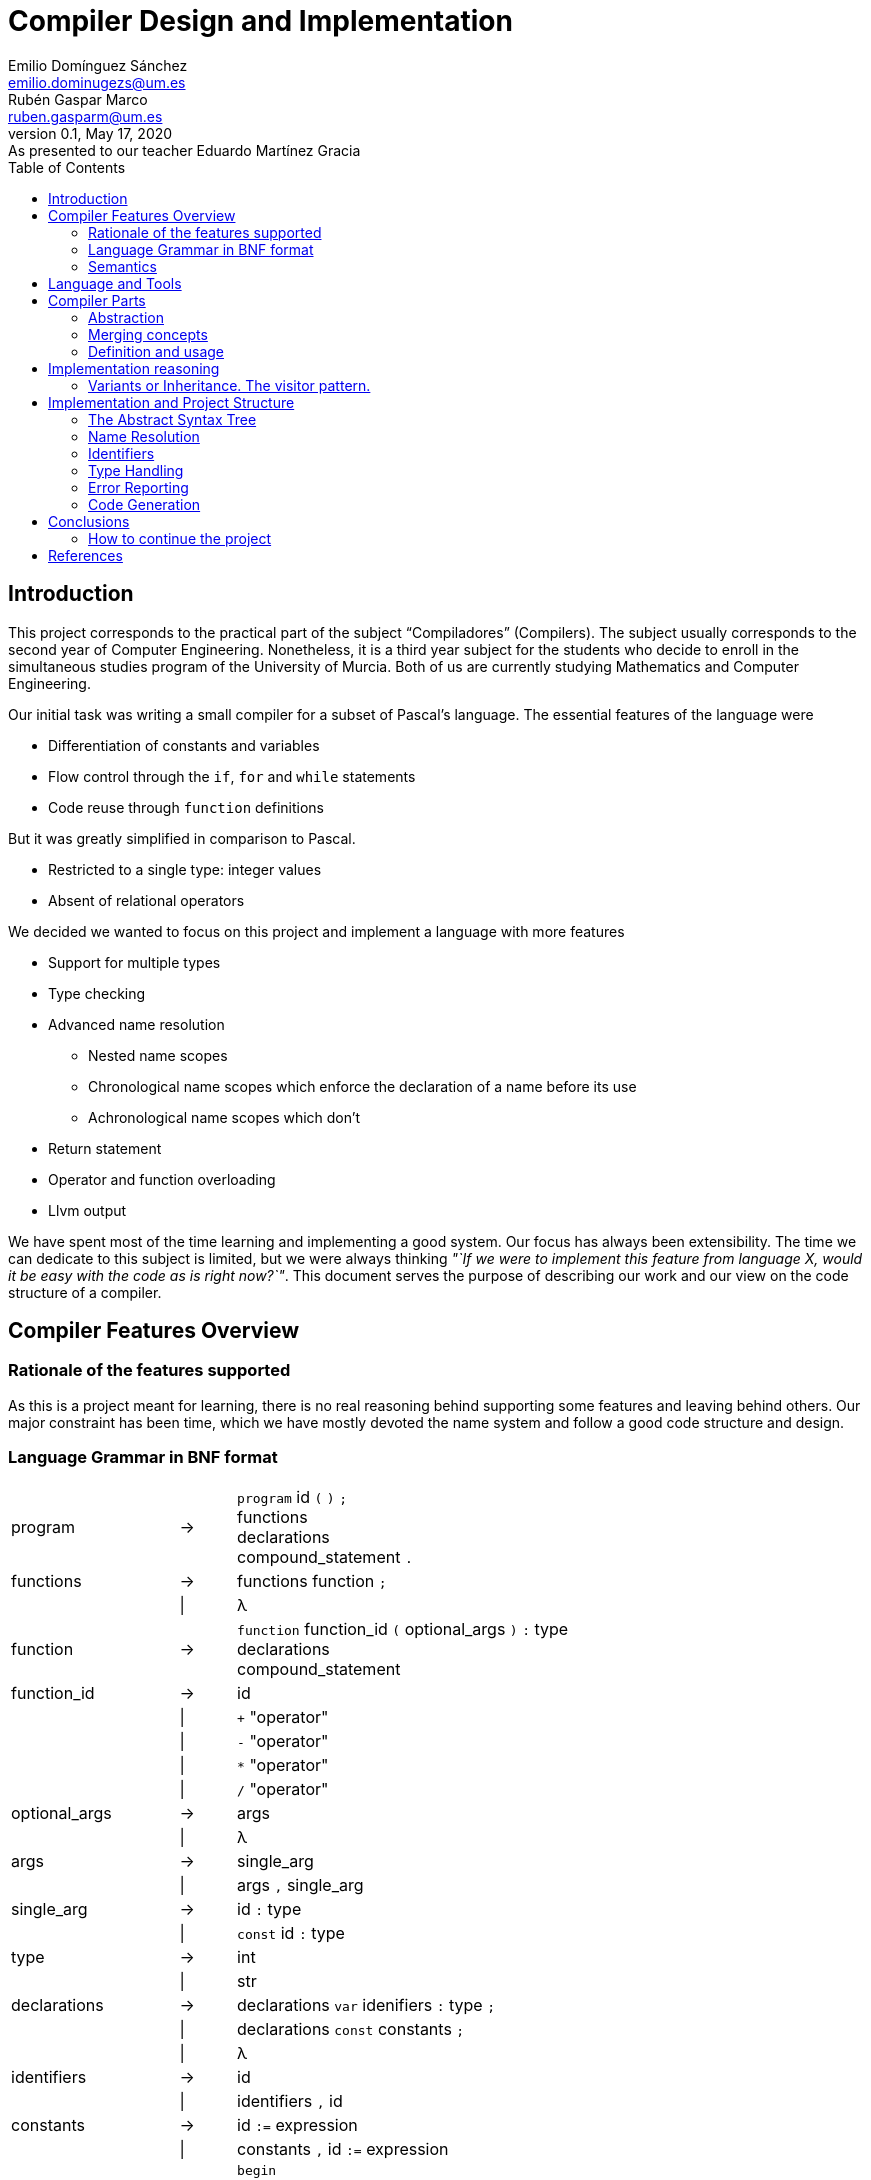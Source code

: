 = Compiler Design and Implementation
Emilio Domínguez_Sánchez <emilio.dominugezs@um.es>; Rubén Gaspar_Marco <ruben.gasparm@um.es>
v0.1, May 17, 2020: As presented to our teacher Eduardo Martínez Gracia
:stem: latexmath
:source-highlighter: prettify
:toc:

== Introduction
This project corresponds to the practical part of the subject "`Compiladores`" (Compilers).
The subject usually corresponds to the second year of Computer Engineering.
Nonetheless, it is a third year subject for the students who
decide to enroll in the simultaneous studies program of the University of Murcia.
Both of us are currently studying Mathematics and Computer Engineering.

Our initial task was writing a small compiler for a subset of Pascal's language.
The essential features of the language were

* Differentiation of constants and variables
* Flow control through the `if`, `for` and `while` statements
* Code reuse through `function` definitions

But it was greatly simplified in comparison to Pascal.

* Restricted to a single type: integer values
* Absent of relational operators

We decided we wanted to focus on this project and implement a language with more features

* Support for multiple types
* Type checking
* Advanced name resolution
** Nested name scopes
** Chronological name scopes which enforce the declaration of a name before its use
** Achronological name scopes which don't
* Return statement
* Operator and function overloading
* Llvm output


We have spent most of the time learning and implementing a good system.
Our focus has always been extensibility.
The time we can dedicate to this subject is limited,
but we were always thinking
_"`If we were to implement this feature from language X,
would it be easy with the code as is right now?`"_.
This document serves the purpose of describing our work and
our view on the code structure of a compiler.


== Compiler Features Overview

=== Rationale of the features supported
As this is a project meant for learning,
there is no real reasoning behind supporting some features and leaving behind others.
Our major constraint has been time,
which we have mostly devoted the name system and
follow a good code structure and design.

=== Language Grammar in BNF format
:lambda: &lambda;
[frame=none, grid=none, stripes=none, cols="30,10,60"]
|===
|program              | -> | `program` id `(` `)` `;`                      +
                             functions                                     +
                             declarations                                  +
                             compound_statement `.`
|functions            | -> | functions function `;`
|                     | \| | {lambda}
|function             | -> | `function` function_id `(` optional_args `)` `:` type  +
                              declarations                                 +
                              compound_statement
|function_id          | -> | id
|                     | \| | `+` "operator"
|                     | \| | `-` "operator"
|                     | \| | `*` "operator"
|                     | \| | `/` "operator"
|optional_args        | -> | args
|                     | \| | {lambda}
|args                 | -> | single_arg
|                     | \| | args `,` single_arg
|single_arg           | -> | id `:` type
|                     | \| | `const` id `:` type
|type                 | -> | int
|                     | \| | str
| declarations        | -> | declarations `var` idenifiers `:` type `;`
|                     | \| | declarations `const` constants `;`
|                     | \| | {lambda}
| identifiers         | -> | id
|                     | \| | identifiers `,` id
|constants            | -> | id `:=` expression
|                     | \| | constants `,` id `:=` expression
|compound_statement   | -> | `begin`                                       +
                                 optional_statements                       +
                             `end`                                         +
|optional_statements  | -> | statements
|                     | \| | {lambda}
|statements           | -> | statement
|statements           | \| | statements `;` statement

|statement            | -> | id `:=` expression
|                     | \| | `if` expression `then`                        +
                                  statement                                +
|                     | \| | `if` expression `then`                        +
                                  statement                                +
                             `else`                                        +
                                  statement                                +
|                     | \| | `while` expression `then`                     +
                                  statement                                +
|                     | \| | `for` id `:=` expression `to` expression `do` +
                                  statement
|                     | \| | `write` `(` expressions `)`
|                     | \| | `read` `(` identifiers `)`
|                     | \| | compound_statement

|optional_expressions | -> | expressions
|                     | \| | {lambda}
|expressions          | -> | expression
|                     | \| | expressions `,` expression
|expression           | -> | expression `+` expression
|                     | \| | expression `-` expression
|                     | \| | expression `*` expression
|                     | \| | expression `/` expression
|                     | \| | `-` expression
|                     | \| | `(` expression `)`
|                     | \| | id
|                     | \| | int_lit
|                     | \| | str_lit
|                     | \| | id `(` optional_expressions `)`
|===

Where `id`, `int_lit` and `str_lit` are identifiers, int literals and str literals
as recognized by our lexical analyzer.

=== Semantics
// Let's define some features of our language that we cannot express in standard syntactic formalisms.

==== Assignments
An assignment operation stores the value of an expression in a variable.
The type of the expression must match de type of the variable.

==== Operators available
There are already defined some operators for our built-in types int and str. They are:

* Given two expressions of type int `a` and `b`:

** Unary minus operator: `-a` returns the additive inverse of `a`.

** Binary plus operator: `a + b` returns `a` plus `b`.

** Binary minus operator: `a - b` returns `a` minus `b`.

** Binary asterisk operator `a * b` returns `a` times `b`.

** Binary slash operator `a / b` returns the signed integer quotient of `a` and `b` rounded towards zero.

* Given two expressions of type str `a` and `b`:

** `a` + `b` returns the concatenation of `a` and `b`.

==== Function and operator overloading
// In some programming languages,
// it is an error to define multiple functions with the same name in the same scope.
// But this is not the case of our language,
// since 
You can use the same function name for more than one function definition
provided that they differ either by the arity or types of their parameters.
// For this reason,
// our compiler must be capable of determine the most appropriate functionto use in case of a call expression.

Likewise, you can overload the available operators of our language (`+`, `-`, `*`, `/`).
This is because operators are just functions that allow a different syntax.
Like any other function, operators are not restricted in the return type
but they must specify a parameter list with only one element for unary operators
and two elements for binary operators.

.Example of operator overloading (https://github.com/Rvb0rob0t/miniPascal_compiler/blob/master//tests/example_program5.mp[example_program5.mp])
[source,pascal]
----
function * operator (const lhs : str, const rhs : int) : str
----

==== Name scopes
Identifiers are declared inside name scopes.
You can define the same name more than once as long as you do it in different scopes.

The name scope in which functions are defined is acronological and global,
it means that every reference to a function in any point of the code is valid
provided that at some other point (even afterwards) the function referenced is well defined.

A function declaration introduces a new name scope as a child of the global name scope.
The function arguments and declarations belong to the child scope.
In contrast to the global name scope, functions name scopes are cronological.
This means that a name must be defined before using it.


== Language and Tools
We were taught in class how to use Bison.
Bison is an Open Source parser generator usually used along Flex,
an Open Source lexical analyzer generator.
Although originally written for the C language,
both Bison and Flex allow you to work with {cpp}.
We chose to use {cpp} because it is a very powerful language and,
being this a new project,
we had no reason to stick to C.

In addition, we used

* https://google.github.io/styleguide/cppguide.html[Google's {cpp} Style Guide]
* https://clang.llvm.org/extra/clang-tidy/[`clang-tidy`]
  as a linter and style checker.
* https://asciidoctor.org/[AsciiDoctor] for writing this document.


== Compiler Parts
Imperative languages share some similarities.
Although they may differ in the implementation,
the usually share the core concepts.

Statement:: Statements are the basic units of a program.
In a typical language,
assignment,
flow control directives
(loops, conditional statements and branching statements) and
function invocations are all statements with their own syntax.
Expression:: Typically, statements take parameters,
and these paramenters are usually expressions.
For example, you can assign a variable a literal value or the sum of two variables.
Both would be valid expressions (for the assignment value).
Function:: A function is a set of statements that can be invoked in other parts of the program.
Variable:: A variable is an abstract entity that holds a value which can used (as an expression)
in statements and can also be modified trough some statements (like assignment).

=== Abstraction
We have found that the ability to abstract concepts is key in the design of a compiler.
We can merge many concepts, leading to an easier understanding and simpler logic.

=== Merging concepts
We can define a constant as a name that holds a value that cannot be changed.
When translating to machine code, constants can be allocated in read-only segments
or globally instead of in the stack. However, for programming purposes,
a constant is a variable which cannot be modified.
Whenever we see that a concept can be expressed in terms of another concept in the compiler,
we will find languages which merge both concepts.

For instance, in {cpp} variables declared with the `const` attribute may not be modified,
but they aren't exactly constants.
The reason is that a function can take a constant reference to a variable as a parameter,
which means that the address of memory associated with that variable can be read inside the
function by means of using the variable name,
but the compiler ensures that the variable is not modified,
even though the variable wasn't declared as `const` in the function that called it,
the same address of memory could be modified there.

As another example, expressions can be thought of as statements.
The reason is that in some languages they can modify the state of the computer,
just as statements.
In general, a statement could be thought as an expression which doesn't return a result,
or expressions could be the statements that did return a result.
In the Lisp family of languages, every statement returns a value that can be used for
another statement. Therefore, there is not a distinction between the two.
We can also shorten the distance between expressions and statements by making the return
type of some statements a special type of which the programmer cannot handle values.

=== Definition and usage
Programming languages serve the purpose of creating programs that
process data and do calculations.
Some languages mantain a structure very similar to assembly.
However, all of them introduce modular entities
that the programmer can customize and use.
Variables can be declared.
Types can be created grouping smaller types.
Functions can be created grouping statements.

It is common that an identifier (a name) is used to refer to this entities.
When this is the case, we usually need to conceptually separate the difference between
the definition,
i.e. the programmer specifies that
there is a function with name `foo` that consists of these statements;
and the usage,
the programmer calls a function defined at some point in the code.
C and {cpp} even diferentiate between declarations and implementations,
where the declaration only specifies how an object can be used
(which parameters does a function take).

The difference must translate to the abstract syntax tree too.
We must have different nodes for a function definition and a function call.
And again, this can be generalized further.
{cpp} considers the construction `name(args)` as an operator and allows overloading it.
Therefore, in {cpp} you can call a function but you can also call a variable whose type
has the operator overloaded.
This is a usage abstraction and gives place to the concept of callable.

== Implementation reasoning
Designing a language and designing the compiler are completely different tasks.
Designing a language involves choosing its features
(knowing in advance that they can be achieved)
and how they interact.
Designing the compiler is designing an application...
using a programming language.

We believe a natural separation of a compiler is

* The structure known as the abstract syntax tree (AST)
* The algorithms that operate on that structure

However, this separation is rather obvious and provides little help to beginners.
We believe this is a better classification.

* The lexer, which divides the input in tokens.
* The parser, which builds the initial AST from the tokens
* The name resolution algorithms, which bind each identifier with a definition
* The type system structures and algorithms, in charge of types equivalence,
  conversion and other advanced features, such as inheritance
* The semantic correction algorithms, which check things such that the expressions
  and the variable in a typical `for` statement are of the same type.
* The optimization algorithms, which modify the AST
* The translation algorithm, which produces the final result.

This could be a good modularization of a compiler project.
Nevertheless, there are also dependencies between systems.
For example, a name resolution algorithm first applies to identify the possible
functions that can be associated with a function call.
After that, there must be a criteria for choosing which one applies.
However, that algorithm needs to know which types are compatible.
Hence, it can be difficult to separate the name resolution algorithms
from the type system.

=== Variants or Inheritance. The visitor pattern.
As we have already seen, a lot of algorithms in the compiler are related to the AST.
When programming a smaller compiler such as ours,
without a rich type system and without optimization phases,
it might sound reasonable to implement the AST using inheritance.

[quote,,Crafting a Compiler]
ASTs for Languages like Java contain ∼50 node types,
and compilers like the GNU Compiler Collection (GCC) have ∼200 phases.<<craft>>

As programmers of a small compiler, we cannot recommend this.
Even in a small compiler you would need to implement 3 to 5 virtual functions
for each node of the AST.
This results in code with the same purpose being dispersed along multiple files.

In addition, declaring an interface for what functions does an expression allow
does not scale properly.
As the complexity increases, a node can start implementing many interfaces.

Our implementation uses {cpp} 17's `std::variant` to simulate the visitor design pattern.
With this approach, an expression is one of many possibilities, instead of a base class.
The approach is similar to using a C union but allows dynamic dispatching as a language feature
thanks to the function `std::visit`,
which automatically invokes the method of a callable that better suits the current object.


.Expression definition
[source,cpp]  
---- 
enum UnaryOperators : char {
    kUnaMinus = '-',
};

enum BinaryOperators : char {
    kPlus     = '+',
    kBinMinus = '-',
    kAsterisk = '*',
    kSlash    = '/',
};

template<UnaryOperators op>  struct UnaOp;
template<BinaryOperators op> struct BinOp;
class Id;
struct IntLit;
struct StrLit;
struct FunCall;
struct NoExp;


using Exp = std::variant<
    UnaOp<kUnaMinus>*,
    BinOp<kPlus>*,
    BinOp<kBinMinus>*,
    BinOp<kAsterisk>*,
    BinOp<kSlash>*,
    RVar,
    IntLit*,
    StrLit*,
    FunCall*,
    NoExp*
>;
----

The AST becomes a very simple data structure which the algorithms are free to modify.

.A function call node
[source,cpp]
----
struct FunCall {
    RFun rfun;
    std::vector<Exp> args;

    FunCall(RFun rfun, std::vector<Exp>&& args) : rfun(rfun), args(args) {  };
};
----

And we can include all the code related to a pass over the AST inside a single class
which packs the methods and the data it needs to act.
This also favors debugging of large systems,
because this type of system doesn't rely on singletons.
We can create as many instances of an optimizer as we want and pass a suite of tests
over plainly ASTs defined by the programmer.


== Implementation and Project Structure

=== The Abstract Syntax Tree
The definition of the whole AST is divided in four files.

https://github.com/Rvb0rob0t/miniPascal_compiler/blob/master/include/ast_defs.hpp[ast_defs.hpp]::
Contains the basic definitions of the AST.
It contains the supported operators,
the variant expression (`Exp`) and
the variant statement (`Stmt`).

https://github.com/Rvb0rob0t/miniPascal_compiler/blob/master/include/ast.hpp[ast.hpp]::
Contains the AST classes which are objects in the language and have a detailed description
of their implementation as declared by the programmer.
+
These classes are special because they can pack information that is needed for the final translation.
We have also considered a good choice to inherit from these classes,
because in this case the class polymorphism was beneficial.
For example, our builtin operators inherit from `Fun`, the class that represents a function.

https://github.com/Rvb0rob0t/miniPascal_compiler/blob/master/include/expressions.hpp[expressions.hpp]::
Declares the expression nodes.

https://github.com/Rvb0rob0t/miniPascal_compiler/blob/master/include/statements.hpp[statements.hpp]::
Declares the statements structures.

=== Name Resolution

==== Name Scopes
Big programs consists of thousands of lines of code.
Languages usually offer mechanisms to avoid name conflicts.
Name scopes are an abstraction that group the names in groups,
allowing the same name to belong to different name scopes.

Name scopes usually receive a name that allows to refer to the names
inside that name scope from a different one,
usually by prepending the name with the namescope's name.

We wanted to design a general system that would allow

* Nesting of name scopes
* Exporting an AST with unresolved names
* Using identifiers previous to their declaration (for some use cases)

Regarding the last point,
we thought that this could be a very useful feature to allow the use of
constants and functions previous to their definition.

However, we beleived this was a feature we wouldn't like to apply to every single identifier.
The reason is simple.
Given the following code

[source]
----
def f() {    // namespace of function f
    if () {  // namespace created by a compound statement
        a(); // unresolved name (hasn't been declared at this point)
    }
    int a = 3;
}

def a() {
    
}
----

In a typical imperative language,
the usage of the name `a` would not point to the variable.
Neither it would to the function,
because it was declared afterwards,
but we wanted to maintain the possibility of having name scopes in which
names are not available until you define them.

Our solution is creating two types of name scopes.

Acronological Name Scopes::
In acronological name scopes definitions don't follow any order.
In an advanced system,
this usually would imply that the compiler would not guarantee any order in the initialization.
By definition, any definition or statement could make use of the rest of the names.
Nested name scopes inherit all of the names declared in this name scope,
independent of the moment where they are defined.
Another good name for this type of name scope could be
declaration name scope or parallel name scope.

Cronological Name Scopes::
In cronological name scopes there exists a total order between definitions.
A definition may only use the definitions from the name scope that were defined before it.
The compiler can guarantee the order of initialization and
can easily resolve names during the parsing by
maintaining a stack of active identifiers for each name.
Another good name for this type of name scope could be
implementation name scope or ordered name scope.

Acronological name scopes can be useful for
the global name scope,
classes name scopes and
some user-defined name scopes.
Cronological name scopes can be useful for the body of
functions,
loop statements and
user-defined name scopes where the order of initialization is important.

The implementation inside the compiler is easy if we fix that
acronological name scopes may only be children of an acronological name scope too.
If this is the case the stack of active name scopes at any point in the code
always looks as a sucession of acronological name scopes followed by a sucession of cronological.
When a name is used, the compiler can check the active names
and check if it references an object in a cronological name scope (which must be already defined).
If the top active identifier with this name is not from the top acronological scope,
an identifier in the top cronological scope is created.
At the end of the program, an algorithm can easily alias
identifiers in an acronological scopes which weren't defined to an identifier in a parent scope.
This, precisely, is our implementation.

=== Identifiers
As pointed in the previous section, our design of the language means that
the nodes in the AST cannot point directly to the objects they refer.
The reason is, we only know the name of such an object,
but different objects can have the same names.

Names can be resolved doing a pass over the AST.
To maintain type safety in our code,
we followed this scheme.

[frame=none,grid=none,stripes=none,options="header"]
|===
|Named Abstraction | Name                         | A reference to a named abstraction
|type (`Type`)     |                              | type usage (`RType`) +
                                                    (in the declaration of variables and functions)
|variable (`Var`)  | identifier +
     (uniquely identified by name and name scope) | var usage (`RVar`) +
                                                    (as an expression or as a memory location)
|function (`Fun`)  |                              | function call (`RFun`, `FunCall`)
|===

and made use of the following definitions.

.Named references
[source,cpp]
----
union RVar {
    identifiers::Id* id;
    Var* var;

    RVar() {  }
    explicit RVar(identifiers::Id* id) : id(id) {  }
};

union RType {
    identifiers::Id* id;
    Type* ty;

    RType() {  }
    explicit RType(identifiers::Id* id) : id(id) {  }
};

union RFun {
    identifiers::Id* id;
    Fun* fun;

    RFun() {  }
    explicit RFun(identifiers::Id* id) : id(id) {  }
};
----

By using unions, we incur in no extra cost in memory space.
The AST is defined in a way that an expression or statement which uses a variable
has a member of type `RVar` instead of a pointer to a variable object (`Var*`).
During the name resolution pass, we change the reference to point to the object,
whose information is has been referenced inside the `identifiers::Id` class.
Passes that happen after this one use this references
as if they pointed to the named abstraction.

This is only an implementation detail,
but by using enums instead of generic pointers,
we can benefit of type checking by the compiler and
we can avoid coding static casts everywhere.
In addition, it is clear from a programmer point of view that
`RVar` is a reference to a variable object,
whether this object is currently represented by its identifier or not.

The name system is implemented in three files:

https://github.com/Rvb0rob0t/miniPascal_compiler/blob/master/include/ast_defs.hpp[ast_defs.hpp]::
Contains the definitions of `RType`, `RVar` and `RFun`.

https://github.com/Rvb0rob0t/miniPascal_compiler/blob/master/include/identifiers.hpp[identifiers.hpp]::
Contains the definitions of the `identifiers` name space
(in the code, not in the sense of name space in the compiler).
It defines the classes `NameScope` and `Id` and
contains functions to add and change name scopes during the parsing.

https://github.com/Rvb0rob0t/miniPascal_compiler/blob/master/include/id_resolution.hpp[id_resolution.hpp]::
Contains the class in charge of performing the name resolution and updating the named references
to point to named objects.
We have also used this class to perform semantic checks during the pass
that ensure the program correctness.

=== Type Handling
We designed our compiler with the idea of being able to support user-defined types.
However, we have not had time to do so.

Fortunately, we designed our compiler with two primitive types.
This means we considered type checking in our design.

=== Error Reporting
Many verifications are performed by the compiler to ensure that
the input text representation of the program fullfils the syntactic and semantic requirements.
Through these verifications we can catch some errors in the input
and report them to the user in form of error messages.
We can classify the analysis in three phases:

* Lexical phase
* Syntactic phase
* Semantic phase

==== Lexical phase
During the lexical analysis phase we can detect some typical errors:

* Unclosed comments or strings
+
This type of error is treated by placing the scanner in the corresponding start condition
and matching the applicable rules until end-of-file or line feed are encountered, respectively.
+
NOTE: *Start Conditions*. Flex provides a mechanism for conditionally activating rules.
Any rule whose pattern is prefixed with "<sc>" will only be active when the scanner is in
the start condition named "sc".
More in http://dinosaur.compilertools.net/flex/flex_11.html

* Exceeding length of identifiers or literals
+ There is a limit to how long the identifiers and the literals can be.
** String literals
+
In this case, each time we scan a new character to be added to the string,
the sum of the current string size and the size of the character sequence in `yytext` is checked
in order to not surpass the string maximum size (7kB).
In case this happens, we have a special start condition in which
all the characters until the end of the literal or the end of the line are skipped,
and then the scanner returns to the initial start condition.

** Integer literals
+
Once we scan a digit sequence,
we simply check if the number represented by the literal fits in a 32 bit integer.

** Identifiers
+
Identifiers cannot excede 15 characters.
Our implementation in flex includes a specific rule `pass:[({letter}|_)({letter}|{digit}|_){16,16}]`
for catching identifiers with at least 16 letters.
The reason why we read only the first 16 is to avoid a buffer overflow while the identifier
is being scanned.
The compiler simply discards the rest of the identifier by using start conditions.
We represent oversized identifiers with the name `BigXXLName`,
which can appear in the output of semantic errors.

* Appearance of illegal characters
+
There are a bunch of characters that our scanner recognizes as illegal characters
because they can't be used in any token.
Printing an error for each unrecognized character may create a very big output.
For example, if the user accidentally tries to compile a binary program.
The lexical scanner groups sequences of these characters until a valid character is found
with the rule `[^0-9a-zA-Z()".,:;=+\-*/\\ \t\r\n]+`.
This is called panic mode recovery.

==== Syntactic phase
We have applied two methods of dealing with errors supported by Bison.

* *Panic mode recovery*. When a unexpected token is recieved while parsing the program,
the parser discards all the incoming tokens until
a token in a selected set of synchronizing tokens appears.

* *Error production*. Certain errors can be incorported by augmenting the grammar
with error productions that generate erroneous constructs.
This method allow us to generate appropriate error messages for typical mistakes.

===== Error production
We begin by observing in which cases we were able to use the second method,
since these cases don't need more explanation.
In all rules where a semicolon was needed (always as a separator),
we added an additional rule that can parse the symbol resulting of subtracting the semicolon token
from the symbol parsed by the original rule.
A similar procedure has been taken with the absence of the token `"then"` in the if statement,
the token `"do"` in the while statement
or the token `"var"` in a variable declaration.

This technique is useful not only to detect the lack of tokens,
but also to detect the innecessary presence of them,
as in the case of the semicolon after the last statement in a compound statement.
As an improvement of the compiler,
we could add more of these rules to
produce the error related to the absence of the `"begin"` token in the compound_statement symbol,
mismatched brackets, etc.

===== Panic mode recovery
To recover from unexpected errors,
the strategy followed is based on looking for tokens that can lead us to a steady state,
from which we can continue the parsing without high risk of propagating the "same" error.
This is also why we normally use the sentence `yyerrok;` in bison's rules
right after the synchronization token is found.

NOTE: To prevent an outpouring of error messages,
the parser will output no error message for another syntax error that happens shortly after the first;
only after three consecutive input tokens have been successfully shifted will error messages resume.
You can make error messages resume immediately by using the macro `yyerrok` in an action. 

Now let's take a closer look at the error rules in
https://github.com/Rvb0rob0t/miniPascal_compiler/blob/master/syntax.yy[syntax.yy],
from top to bottom.
The first error rule appearing is related to an error in the program header the program symbol

[source,bison]
----
program:
    ...
    error ";" functions declarations compound_statement "."
----

It is clear that this rule is enough for this symbol
(although it makes the parser discard all the valid tokens previous to the error),
provided that there are error rules for symbols `functions`, `declarations` and `compound_statement`.
For the symbol `function` we have the rule

[source,bison]
----
function:
    ...
    "function" error declarations compound_statement
----

that again relies on the error rules of symbols `declarations` and `compound_statement`.
In this case the synchronization tokens are `"var"` and `"const"`,
so we are forced to not have a rule that starts with the token error in the symbol `declarations`,
but we decided this was fine because
a variable declaration without the `"var"` token is already conceived by the rule

[source,bison]
----
declarations:
    ...
    declarations comma_sep_dcl[ids] ":" rtype ";"
    ...
----

and other error without the `"var"` token is "weird".
If this thing occurs,
the error is recovered in the error rule of the symbols `program` or `function`.
So, for the `declarations` symbol, we have the rules

[source,bison]
----
declarations:
    ...
    declarations "var" error ";"
    |
    declarations "const" error ";"
    ...
----

In respect of the statements, we have these error rules:

[source,bison]
----
stateent:
    ...
    |
    semcolon_sep_stmts_ error
    |
    error ";" {yyerrok;} statement
    ...
----

The second one allow us to discard incorrect statements
(and report all of them thanks to `yyerrok`)
until the first valid statement is found.
The first one parses invalid tokens until the lookahead token is the semicolon token,
then, the parser shifts the semicolon in rule

[source,bison]
----
statement:
    semcolon_sep_stmts_ ";" {yyerrok;} statement
    ...
----

allowing us, once again,
to report all the contiguous incorrect sentences and continue with the correct parsing of the program.
But what if all of the statements of a `compound_statement` are incorrect?
In that case none of the presented rules are helpful,
so we introduce a new rule for the symbol `compound_statement`

[source,bison]
----
compound_statement
    ...
    "begin" error "end"
----

In fact, this is also a strategy for the panic mode recovery,
it consists in recover to the matching close-delimiter of
an opening-delimiter that has already been parsed.
We do this everytime an opening-bracket is parsed in a statement or in a expression.

The last error rule is the one in symbol `rtype`:

[source,bison]
----
rtype:
    ...
    error {
        $$ = ast::RType(builtin::ErrorType()->id());
        yyclearin;
        yyerrok;
    }
----

As we can see, our grammar accept any token
(in fact, accept the token error,
discarding the unexpected lookahead token with the macro `yyclearin`)
besides the expected tokens "int" and "str"
by inserting a reference to a type explicitly defined for error cases.
When user-defined types are implemented,
this rule will not be necessary because instead,
the semantic phase would be responsible of checking that the identifier referenced belongs to a type.

==== Semantic phase
While building the AST, we can detect the redefinition of an object by
simply checking our symbol table `name_table` in pursuit of already defined objects
with that identifier in the same scope,
but we have to wait until we have our AST complete to do other kinds of checking:
//TODO EXPLAIN THE DIFFERENCE BETWEEN IDENTIFIER RESOLUTION AND REFERENCE RESOLUTION

* References to non-existing objects:
+
As we said before, we have both cronological and acronological name scopes,
so we can't check if an indentifier is undeclared until the symbol table is complete.
Once all the identifiers have been registered,
we bind all the references that share a name in a first pass through the symbol table and if,
given an identifier, we cannot determine what object does it refer to
(i.e. there is no object defined with that id in this scope or in a superior one),
we report that as an unresolved identifier.

* Repeated functions:
+
Due to function overloading, we cannot know if a function is being redefined only because of its name.
Instead, we have to check the types of his argument to do so.
This, together with the fact that references to types are not resolved yet,
is why we need to check this in an independent second pass through the symbol table.

* Usage of objects and type checking:
+
Obviously, we cannot check if an object is being correctly used until all identifiers are resolved,
because we can only know how the object is going to be used through the references that refers to it.
Hence, once all the identifiers have been resolved,
we can check if the object they refer to is intended to use it the way
that the expression tries to.
We do this through a visitor named 
https://github.com/Rvb0rob0t/miniPascal_compiler/blob/master/include/id_resolution.hpp[`name_resolver`],
that passes through all the AST checking some typical semantic information:

** identifiers used as variables (types) effectively refer to variables (types).

** l-value and r-value have the same type in assignments.

** constants variables are not being used in assignments.

** expressions in if, while and for statements are of int type.

** arguments of write and read are primitive types (the only ones that are printable so far).

** given a list of arguments for a function name,
it exists a function with that name and with the types in its parameters in the same order and content that the types of the arguments given.
As we treat operators the same way as functions,
for both cases we use the same method to get the overload resolution done,
i.e. obtain the object given the parameters and the id/operator.

=== Code Generation
Once we have checked all the possible errors in the input code, and provided that there is no error,
we generate the code taking advantage of the name resolution that has been done while looking for errors.
This is, all the nodes that represented references to objects are now actually references to those objects.

With the AST ready, we use another visitor named
https://github.com/Rvb0rob0t/miniPascal_compiler/blob/master/src/llvm.cpp[`translator`]
to generate the LLVM code of the program represented by the AST,
so each node corresponds to a little piece of code that is written through a given `std::ostream`.
This visitor is defined in he file https://github.com/Rvb0rob0t/miniPascal_compiler/blob/master/include/llvm.hpp[llvm.hpp].

==== Declaration translation
The grammar for our language doesn't allow to declare global variables.
Instead, each function is preceded by local declarations.
Nevertheless, value literals are like an implicit declaration,
in the sense that memory must be reserved.
Llvm allows to use integer values inside the code.
Hence, only str literals are allocated globally.

==== Statement translation
The assignment, if, while and for statements are translated as follows:

[frame=none, grid=none, stripes=none, cols="<,m"]
|===
| id `:=` exp
| code for exp +
  `store` type_llvm_name exp_value `,` type_llvm_name `*` `%` id `, align` type_def_alignment

| `if` cond `then` +
  statement1 +
  else +
  statement2  
| code for cond +
  temp_var `= icmp ne i32` cond_value `, 0` +
  `br i1` temp_var `, label` then_label `, label` else_label +
  then_label `:` +
  code for statement1 +
  `br label` fi_label +
  else_label `:` +
  code for statement2 +
  `br label` fi_label +
  fi_label `:`

| `while` cond `do` +
  statement
| `br label` comp_label +
  comp_label `:` +
  code for cond +
  temp_var `= icmp ne i32` cond_value `, 0` +
  `br i1` temp_var `, label` loop_label `, label` afterwhile_label +
  loop_label `:` +
  code for statement +
  `br label` comp_label +
  afterwhile `:`

| `for` id `:=` start_exp `to` end_exp `do` +
  statement
| code for start_exp +
  `store i32` start_exp_value `, i32*` `%` id `, align 4` +
  `br label` comp_label +
  comp_label `:` +
  code for end_exp +
  code for id +
  temp_var `= icmp ne i32` end_exp_value `,` id_value +
  `br i1` temp_var `, label` loop_label `, label` afterfor_label +
  loop_label `:` +
  id increment +
  `br label` comp_label +
  afterfor_label `:`
|===

===== write and read statements
Write and read statements make use of C's `stdio` library.

==== Expression translation

[frame=none, grid=none, stripes=none, cols="<,m"]
|===
| exp1 op exp2
| code for exp1 +
  code for exp2 +
  code for operator

| op exp
| code for exp +
  code for operator

| id
| id_val `= load` type_llvm_name `,` type_llvm_name `*` `%` id `, align` type_def_alignment

| id `(` exp1 `,` exp2 ... `)`
| code for expressions +
  call_val `=` return_type_llvm_name `@` id `(` exp1_type_llvm_name exp1_val `,` exp2_type_llvm_name ... `)`
|===

===== Function inlining
The function class `Fun` is responsible for translating a function call.
Our builtin operators override this function and instead inline the code.


== Conclusions
%TODO Rubén

=== How to continue the project
Now that we have finished the project,
we would like our teachers to consider the possibility of
allowing future students to continue this project instead of starting from scratch.
The design of the application could receive a few improvements which
we have marked with `//IMPROVEMENT` comments in our source code.
The project can also be used as a reference for future students or
as a project skeleton after removing some parts of code.

These are some of the improvements this compiler could receive

Better Encapsulation::
Although the main parts of the project remain modularized,
we still maintain some global variables,
like a collection of the program string literals.
The AST's root, the struct `Prog`, could be upgraded to a class
which would maintain this kind of state.
State which could also be queried and modified by passes over the AST.

Memory Management::
Right now, the program relies on the AST being freed at the end of execution.
We would encourage future contributors to
understand and modify the code to represent memory ownership.

Output Optimization::
This would be a fresh topic,
since we have not implemented any optimization pass.

Llvm Libraries::
We have implemented a direct translation making use of the llvm language specification.
Instead, it would be useful to translate the program's AST to llvm's AST and make use
of all the available libraries to optimize this code.

New Features::
And of course, complementing the language with new features is important.
In order of importance, we miss

* The ability to declare arrays
* User declared types
* A unique feature,
  such as templates are for {cpp},
  some kind of pattern matching or even
  an inheritance system.

[bibliography]
== References

- [[[craft,1]]] Charles N. Fischer, Ron K. Cytron & Richar J. LeBlanc, Jr. Crafting a Compiler. Addison-Wesley. 2010.

